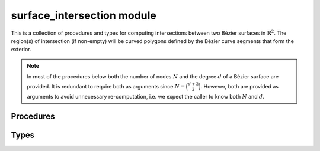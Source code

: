 ###########################
surface_intersection module
###########################

.. |eacute| unicode:: U+000E9 .. LATIN SMALL LETTER E WITH ACUTE
   :trim:

This is a collection of procedures and types for computing intersections
between two B |eacute| zier surfaces in :math:`\mathbf{R}^2`. The region(s)
of intersection (if non-empty) will be curved polygons defined by
the B |eacute| zier curve segments that form the exterior.

.. note::

    In most of the procedures below both the number of nodes :math:`N` and
    the degree :math:`d` of a B |eacute| zier surface are provided. It is
    redundant to require both as arguments since :math:`N = \binom{d + 2}{2}`.
    However, both are provided as arguments to avoid unnecessary
    re-computation, i.e. we expect the caller to know both :math:`N` and
    :math:`d`.

**********
Procedures
**********

.. c:function:: void BEZ_locate_point_surface(int *num_nodes, \
                                              double *nodes, \
                                              int *degree, \
                                              double *x_val, \
                                              double *y_val, \
                                              double *s_val, \
                                              double *t_val)

   This solves the inverse problem :math:`B(s, t) = (x, y)` (if it can be
   solved). Does so by subdividing the surface until the sub-surfaces are
   sufficiently small, then using Newton's method to narrow in on the
   pre-image of the point.

   This assumes the surface is "valid", i.e. it has positive Jacobian
   throughout the unit triangle. (If this were not true, then multiple
   inputs could map to the same output.)

   :param int* num_nodes:
      **[Input]** The number of nodes :math:`N` in the control net of the
      B |eacute| zier surface.
   :param double* nodes:
      **[Input]** The actual control net of the B |eacute| zier surface as a
      :math:`2 \times N` array. This should be laid out in Fortran order, with
      :math:`2 N` total values.
   :param int* degree:
      **[Input]** The degree :math:`d` of the B |eacute| zier surface.
   :param double* x_val:
      **[Input]** The :math:`x`\-value of the point being located.
   :param double* y_val:
      **[Input]** The :math:`y`\-value of the point being located.
   :param double* s_val:
      **[Output]** The first parameter :math:`s` of the solution. If
      :math:`(x, y)` can't be located on the surface, then ``s_val = -1.0``.
   :param double* t_val:
      **[Output]** The second parameter :math:`t` of the solution. If
      :math:`(x, y)` can't be located on the surface, then this value
      is undefined.

   **Signature:**

   .. code-block:: c

      void
      BEZ_locate_point_surface(int *num_nodes,
                               double *nodes,
                               int *degree,
                               double *x_val,
                               double *y_val,
                               double *s_val,
                               double *t_val);

.. c:function:: void BEZ_newton_refine_surface(int *num_nodes, \
                                               double *nodes, \
                                               int *degree, \
                                               double *x_val, \
                                               double *y_val, \
                                               double *s, \
                                               double *t, \
                                               double *updated_s, \
                                               double *updated_t)

   This refines a solution to :math:`B(s, t) = (x, y) = p` using Newton's
   method. Given a current approximation :math:`(s_n, t_n)` for a solution,
   this produces the updated approximation via

   .. math::

      \left[\begin{array}{c} s_{n + 1} \\ t_{n + 1} \end{array}\right] =
      \left[\begin{array}{c} s_n \\ t_n \end{array}\right] -
      DB(s_n, t_n)^{-1} \left(B(s_n, t_n) - p\right).

   :param int* num_nodes:
      **[Input]** The number of nodes :math:`N` in the control net of the
      B |eacute| zier surface.
   :param double* nodes:
      **[Input]** The actual control net of the B |eacute| zier surface as a
      :math:`2 \times N` array. This should be laid out in Fortran order, with
      :math:`2 N` total values.
   :param int* degree:
      **[Input]** The degree :math:`d` of the B |eacute| zier surface.
   :param double* x_val:
      **[Input]** The :math:`x`\-value of the point :math:`p`.
   :param double* y_val:
      **[Input]** The :math:`y`\-value of the point :math:`p`.
   :param double* s:
      **[Input]** The first parameter :math:`s_n` of the current approximation
      of a solution.
   :param double* t:
      **[Input]** The second parameter :math:`t_n` of the current approximation
      of a solution.
   :param double* updated_s:
      **[Output]** The first parameter :math:`s_{n + 1}` of the updated
      approximation.
   :param double* updated_t:
      **[Output]** The second parameter :math:`t_{n + 1}` of the updated
      approximation.

   **Signature:**

   .. code-block:: c

      void
      BEZ_newton_refine_surface(int *num_nodes,
                                double *nodes,
                                int *degree,
                                double *x_val,
                                double *y_val,
                                double *s,
                                double *t,
                                double *updated_s,
                                double *updated_t);

.. c:function:: void BEZ_surface_intersections(int *num_nodes1, \
                                               double *nodes1, \
                                               int *degree1, \
                                               int *num_nodes2, \
                                               double *nodes2, \
                                               int *degree2, \
                                               int *segment_ends_size, \
                                               int *segment_ends, \
                                               int *segments_size, \
                                               CurvedPolygonSegment *segments, \
                                               int *num_intersected, \
                                               SurfaceContained *contained, \
                                               Status *status)

   Compute the intersection of two B |eacute| zier surfaces. This will
   first compute all intersection points between edges of the first and
   second surface (nine edge pairs in total). Then, it will classify each
   point according to which surface is "interior" at that point. Finally,
   it will form a loop of intersection points using the classifications
   until all intersections have been used or discarded.

   .. tip::

      If the ``status`` returned is :c:data:`INSUFFICIENT_SPACE` that means
      either

      * ``segment_ends_size`` is smaller than ``num_intersected``
        so ``segment_ends`` needs to be resized to at least as large as
        ``num_intersected``.
      * ``segments_size`` is smaller than the number of segments. The number
        of segments will be the last index in the list of edge indices:
        ``segment_ends[num_intersected - 1]``. In this case ``segments``
        needs to be resized.

      This means a successful invocation of this procedure may take three
      attempts. To avoid false starts occurring on a regular basis, keep a
      static workspace around that will continue to grow as resizing is
      needed, but will never shrink.

   :param int* num_nodes1:
      **[Input]** The number of nodes :math:`N_1` in the control net of the
      first B |eacute| zier surface.
   :param double* nodes1:
      **[Input]** The actual control net of the first B |eacute| zier surface
      as a :math:`2 \times N_1` array. This should be laid out in Fortran
      order, with :math:`2 N_1` total values.
   :param int* degree1:
      **[Input]** The degree :math:`d_1` of the first B |eacute| zier surface.
   :param int* num_nodes2:
      **[Input]** The number of nodes :math:`N_2` in the control net of the
      second B |eacute| zier surface.
   :param double* nodes2:
      **[Input]** The actual control net of the second B |eacute| zier surface
      as a :math:`2 \times N_2` array. This should be laid out in Fortran
      order, with :math:`2 N_2` total values.
   :param int* degree2:
      **[Input]** The degree :math:`d_2` of the second B |eacute| zier surface.
   :param int* segment_ends_size:
      **[Input]** The size of ``segment_ends``, which must be pre-allocated by
      the caller.
   :param int* segment_ends:
      **[Output]** An array (pre-allocated by the caller) of the end indices
      for each group of segments in ``segments``. For example, if the surfaces
      intersect in two distinct curved polygons, the first of which has four
      sides and the second of which has three, then the first two values in
      ``segment_ends`` will be ``[4, 7]`` and ``num_intersected`` will be
      ``2``.
   :param int* segments_size:
      **[Input]** The size of ``segments``, which must be pre-allocated by
      the caller.
   :param CurvedPolygonSegment* segments:
      **[Output]** An array (pre-allocated by the caller) of the edge segments
      that make up the boundary of the curved polygon(s) that form the
      intersection of the two surfaces.
   :param int* num_intersected:
      **[Output]** The number of curved polygons in the intersection of two
      surfaces.
   :param SurfaceContained* contained:
      **[Output]** Enum indicating if one surface is **fully** contained in
      the other.
   :param Status* status:
      **[Output]** The status code for the procedure. Will be

      * :c:data:`SUCCESS` on success.
      * :c:data:`INSUFFICIENT_SPACE` if ``segment_ends_size`` is smaller than
        ``num_intersected`` **or** if ``segments_size`` is smaller than the
        number of segments.
      * :c:data:`UNKNOWN` if the intersection points are classified in an
        unexpected way (e.g. if there is both an ignored corner and a tangent
        intersection, but no other types).
      * :c:data:`NO_CONVERGE` if the two curves in an edge pair don't converge
        to approximately linear after being subdivided 20 times. (This error
        will occur via :c:func:`BEZ_curve_intersections`.)
      * An integer :math:`N_C \geq 64` to indicate that there were :math:`N_C`
        pairs of candidate segments during edge-edge intersection that had
        overlapping convex hulls. This is a sign of either round-off error
        in detecting that the edges are coincident curve segments on the same
        algebraic curve or that the intersection is a non-simple root. (This
        error will occur via :c:func:`BEZ_curve_intersections`.)
      * :c:data:`BAD_MULTIPLICITY` if the two curves in an edge pair have an
        intersection that doesn't converge to either a simple or double root
        via Newton's method. (This error will occur via
        :c:func:`BEZ_curve_intersections`.)
      * :c:data:`EDGE_END` If there is an attempt to add an intersection
        point with either the :math:`s` or :math:`t`\-parameter equal to 1
        (i.e. if the intersection is at the end of an edge). This should
        not occur because such intersections are "rotated" to the beginning
        of the neighboring edge before the boundary of the curved polygon
        is formed.
      * :c:data:`SAME_CURVATURE` if the two curves in an edge pair have
        identical curvature at a tangent intersection.
      * :c:data:`BAD_INTERIOR` if a curved polygon requires more than
        10 sides. This could be due to either a particular complex
        intersection, a programming error or round-off which causes an
        infinite loop of intersection points to be added without wrapping
        around back to the first intersection point.

   **Signature:**

   .. code-block:: c

      void
      BEZ_surface_intersections(int *num_nodes1,
                                double *nodes1,
                                int *degree1,
                                int *num_nodes2,
                                double *nodes2,
                                int *degree2,
                                int *segment_ends_size,
                                int *segment_ends,
                                int *segments_size,
                                CurvedPolygonSegment *segments,
                                int *num_intersected,
                                SurfaceContained *contained,
                                Status *status);

.. c:function:: void BEZ_free_surface_intersections_workspace(void)

   This frees any long-lived workspace(s) used by ``libbezier`` throughout
   the life of a program. It should be called during clean-up for any code
   which invokes :c:func:`BEZ_surface_intersections`.

   **Signature:**

   .. code-block:: c

      void
      BEZ_free_surface_intersections_workspace(void);

*****
Types
*****

.. c:type:: CurvedPolygonSegment

   Describes an edge of a :class:`.CurvedPolygon` formed when intersecting
   two curved B |eacute| zier surfaces. The edges of the intersection need
   not be an entire edge of one of the surfaces. For example, an edge
   :math:`E(s)` may be restricted to
   :math:`E\left(\left[\frac{1}{4}, \frac{7}{8}\right]\right)`.

   .. c:type:: double start

      The start parameter of the segment. In the restriction
      :math:`E\left(\left[\frac{1}{4}, \frac{7}{8}\right]\right)`, the
      ``start`` would be ``0.25``.

   .. c:type:: double end

      The end parameter of the segment. In the restriction
      :math:`E\left(\left[\frac{1}{4}, \frac{7}{8}\right]\right)`, the
      ``end`` would be ``0.875``.

   .. c:type:: int edge_index

      An index describing which edge the segment falls on. The edges
      of the first surface in the intersection are given index values
      of ``1``, ``2`` and ``3`` while those of the second surface are
      ``4``, ``5`` and ``6``.

   In the header ``bezier/surface_intersection.h``, this is defined as

   .. code-block:: c

      typedef struct CurvedPolygonSegment {
        double start;
        double end;
        int edge_index;
      } CurvedPolygonSegment;

.. c:type:: SurfaceContained

   This enum is used to indicate if one surface is contained in
   another when doing surface-surface intersection.

   .. c:var:: NEITHER

      (``0``)
      Indicates that neither surface is contained in the other. This
      could mean the surfaces are disjoint or that they intersect
      in a way other than full containment.

   .. c:var:: FIRST

      (``1``)
      Indicates that the first surface (arguments will be ordered) is
      fully contained in the second. This allows for points of tangency,
      shared corners or shared segments along an edge.

   .. c:var:: SECOND

      (``2``)
      Indicates that the second surface (arguments will be ordered) is
      fully contained in the first. This allows for points of tangency,
      shared corners or shared segments along an edge.
